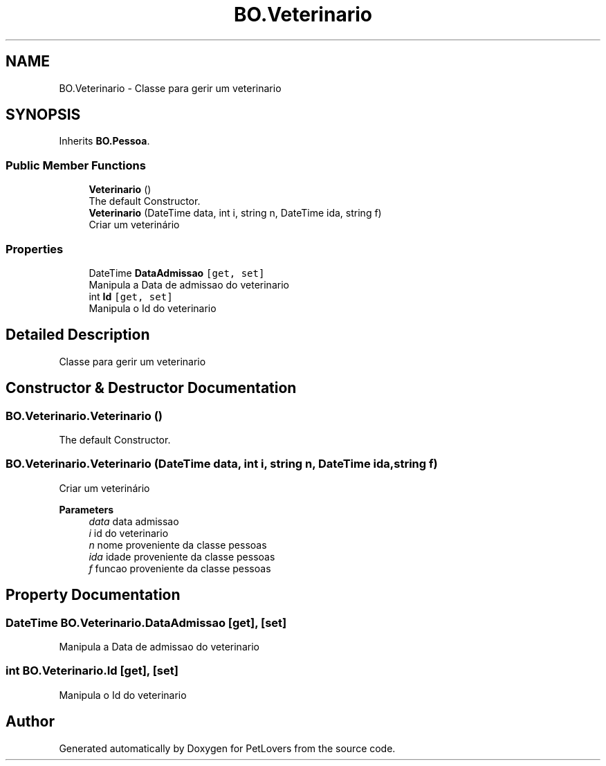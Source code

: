 .TH "BO.Veterinario" 3 "Thu Jun 11 2020" "PetLovers" \" -*- nroff -*-
.ad l
.nh
.SH NAME
BO.Veterinario \- Classe para gerir um veterinario  

.SH SYNOPSIS
.br
.PP
.PP
Inherits \fBBO\&.Pessoa\fP\&.
.SS "Public Member Functions"

.in +1c
.ti -1c
.RI "\fBVeterinario\fP ()"
.br
.RI "The default Constructor\&. "
.ti -1c
.RI "\fBVeterinario\fP (DateTime data, int i, string n, DateTime ida, string f)"
.br
.RI "Criar um veterinário "
.in -1c
.SS "Properties"

.in +1c
.ti -1c
.RI "DateTime \fBDataAdmissao\fP\fC [get, set]\fP"
.br
.RI "Manipula a Data de admissao do veterinario "
.ti -1c
.RI "int \fBId\fP\fC [get, set]\fP"
.br
.RI "Manipula o Id do veterinario "
.in -1c
.SH "Detailed Description"
.PP 
Classe para gerir um veterinario 


.SH "Constructor & Destructor Documentation"
.PP 
.SS "BO\&.Veterinario\&.Veterinario ()"

.PP
The default Constructor\&. 
.SS "BO\&.Veterinario\&.Veterinario (DateTime data, int i, string n, DateTime ida, string f)"

.PP
Criar um veterinário 
.PP
\fBParameters\fP
.RS 4
\fIdata\fP data admissao
.br
\fIi\fP id do veterinario
.br
\fIn\fP nome proveniente da classe pessoas
.br
\fIida\fP idade proveniente da classe pessoas
.br
\fIf\fP funcao proveniente da classe pessoas
.RE
.PP

.SH "Property Documentation"
.PP 
.SS "DateTime BO\&.Veterinario\&.DataAdmissao\fC [get]\fP, \fC [set]\fP"

.PP
Manipula a Data de admissao do veterinario 
.SS "int BO\&.Veterinario\&.Id\fC [get]\fP, \fC [set]\fP"

.PP
Manipula o Id do veterinario 

.SH "Author"
.PP 
Generated automatically by Doxygen for PetLovers from the source code\&.

